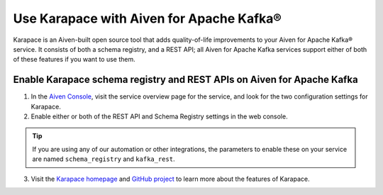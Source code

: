 Use Karapace with Aiven for Apache Kafka®
=========================================

Karapace is an Aiven-built open source tool that adds quality-of-life improvements to your Aiven for Apache Kafka® service. It consists of both a schema registry, and a REST API; all Aiven for Apache Kafka services support either of both of these features if you want to use them.

Enable Karapace schema registry and REST APIs on Aiven for Apache Kafka
-----------------------------------------------------------------------

1. In the `Aiven Console <https://console.aiven.io/>`_, visit the service overview page for the service, and look for the two configuration settings for Karapace.

2. Enable either or both of the REST API and Schema Registry settings in the web console.

.. tip::

   If you are using any of our automation or other integrations, the parameters to enable these on your service are named ``schema_registry`` and ``kafka_rest``.

3. Visit the `Karapace homepage <https://karapace.io>`_ and `GitHub project <https://github.com/aiven/karapace>`_ to learn more about the features of Karapace.

